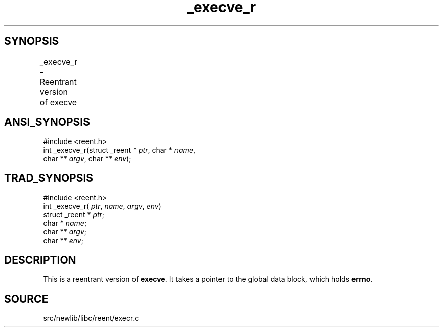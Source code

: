 .TH _execve_r 3 "" "" ""
.SH SYNOPSIS
_execve_r \- Reentrant version of execve	
.SH ANSI_SYNOPSIS
#include <reent.h>
.br
int _execve_r(struct _reent *
.IR ptr ,
char *
.IR name ,
.br
char **
.IR argv ,
char **
.IR env );
.br
.SH TRAD_SYNOPSIS
#include <reent.h>
.br
int _execve_r(
.IR ptr ,
.IR name ,
.IR argv ,
.IR env )
.br
struct _reent *
.IR ptr ;
.br
char *
.IR name ;
.br
char **
.IR argv ;
.br
char **
.IR env ;
.br
.SH DESCRIPTION
This is a reentrant version of 
.BR execve .
It
takes a pointer to the global data block, which holds
.BR errno .
.SH SOURCE
src/newlib/libc/reent/execr.c
